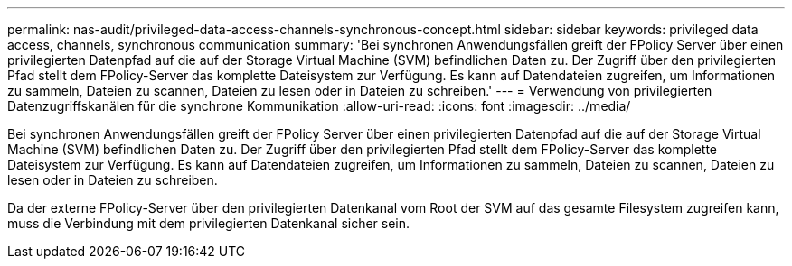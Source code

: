 ---
permalink: nas-audit/privileged-data-access-channels-synchronous-concept.html 
sidebar: sidebar 
keywords: privileged data access, channels, synchronous communication 
summary: 'Bei synchronen Anwendungsfällen greift der FPolicy Server über einen privilegierten Datenpfad auf die auf der Storage Virtual Machine (SVM) befindlichen Daten zu. Der Zugriff über den privilegierten Pfad stellt dem FPolicy-Server das komplette Dateisystem zur Verfügung. Es kann auf Datendateien zugreifen, um Informationen zu sammeln, Dateien zu scannen, Dateien zu lesen oder in Dateien zu schreiben.' 
---
= Verwendung von privilegierten Datenzugriffskanälen für die synchrone Kommunikation
:allow-uri-read: 
:icons: font
:imagesdir: ../media/


[role="lead"]
Bei synchronen Anwendungsfällen greift der FPolicy Server über einen privilegierten Datenpfad auf die auf der Storage Virtual Machine (SVM) befindlichen Daten zu. Der Zugriff über den privilegierten Pfad stellt dem FPolicy-Server das komplette Dateisystem zur Verfügung. Es kann auf Datendateien zugreifen, um Informationen zu sammeln, Dateien zu scannen, Dateien zu lesen oder in Dateien zu schreiben.

Da der externe FPolicy-Server über den privilegierten Datenkanal vom Root der SVM auf das gesamte Filesystem zugreifen kann, muss die Verbindung mit dem privilegierten Datenkanal sicher sein.
